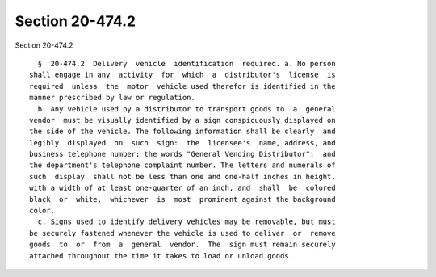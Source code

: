 Section 20-474.2
================

Section 20-474.2 ::    
        
     
        §  20-474.2  Delivery  vehicle  identification  required. a. No person
      shall engage in any  activity  for  which  a  distributor's  license  is
      required  unless  the  motor  vehicle used therefor is identified in the
      manner prescribed by law or regulation.
        b. Any vehicle used by a distributor to transport goods to  a  general
      vendor  must be visually identified by a sign conspicuously displayed on
      the side of the vehicle. The following information shall be clearly  and
      legibly  displayed  on  such  sign:  the  licensee's  name, address, and
      business telephone number; the words "General Vending Distributor";  and
      the department's telephone complaint number. The letters and numerals of
      such  display  shall not be less than one and one-half inches in height,
      with a width of at least one-quarter of an inch, and  shall  be  colored
      black  or  white,  whichever  is  most  prominent against the background
      color.
        c. Signs used to identify delivery vehicles may be removable, but must
      be securely fastened whenever the vehicle is used to deliver  or  remove
      goods  to  or  from  a  general  vendor.  The  sign must remain securely
      attached throughout the time it takes to load or unload goods.
    
    
    
    
    
    
    